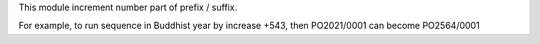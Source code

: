 This module increment number part of prefix / suffix.

For example, to run sequence in Buddhist year by increase +543, then PO2021/0001 can become PO2564/0001
